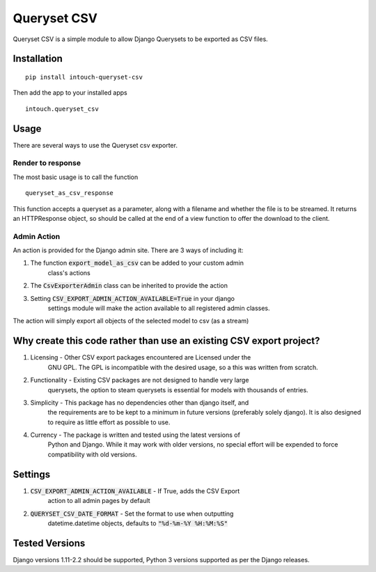 ============
Queryset CSV
============

.. image:: https://travis-ci.org/intouch-smartwater/queryset-csv.svg?branch=master
    :target: https://travis-ci.org/intouch-smartwater/queryset-csv
    
.. image:: https://img.shields.io/github/license/intouch-smartwater/queryset-csv.svg
    :target: https://github.com/intouch-smartwater/queryset-csv
    :alt: GitHub
    
.. image:: https://img.shields.io/pypi/v/intouch_queryset_csv.svg
    :target: https://pypi.org/project/intouch-queryset-csv/
    :alt: PyPI

Queryset CSV is a simple module to allow Django Querysets to be exported as CSV files.

------------
Installation
------------
::

    pip install intouch-queryset-csv

Then add the app to your installed apps ::

    intouch.queryset_csv

-----
Usage
-----

There are several ways to use the Queryset csv exporter.

^^^^^^^^^^^^^^^^^^
Render to response
^^^^^^^^^^^^^^^^^^

The most basic usage is to call the function ::

    queryset_as_csv_response

This function accepts a queryset as a parameter, along with a filename and
whether the file is to be streamed. It returns an HTTPResponse object, so
should be called at the end of a view function to offer the download to the
client.

^^^^^^^^^^^^
Admin Action
^^^^^^^^^^^^

An action is provided for the Django admin site. There are 3 ways of including it:

#. The function :code:`export_model_as_csv` can be added to your custom admin
    class's actions
#. The :code:`CsvExporterAdmin` class can be inherited to provide the action
#. Setting :code:`CSV_EXPORT_ADMIN_ACTION_AVAILABLE=True` in your django
    settings module will make the action available to all registered admin
    classes.

The action will simply export all objects of the selected model to csv (as a stream)  

--------------------------------------------------------------------
Why create this code rather than use an existing CSV export project?
--------------------------------------------------------------------

#. Licensing - Other CSV export packages encountered are Licensed under the
    GNU GPL. The GPL is incompatible with the desired usage, so a this was
    written from scratch.
#. Functionality - Existing CSV packages are not designed to handle very large
    querysets, the option to steam querysets is essential for models with
    thousands of entries.
#. Simplicity - This package has no dependencies other than django itself, and
    the requirements are to be kept to a minimum in future versions
    (preferably solely django). It is also designed to require as little
    effort as possible to use.
#. Currency - The package is written and tested using the latest versions of
    Python and Django. While it may work with older versions, no special
    effort will be expended to force compatibility with old versions.

--------
Settings
--------
#. :code:`CSV_EXPORT_ADMIN_ACTION_AVAILABLE` - If True, adds the CSV Export
    action to all admin pages by default
#. :code:`QUERYSET_CSV_DATE_FORMAT` - Set the format to use when outputting
    datetime.datetime objects, defaults to :code:`"%d-%m-%Y %H:%M:%S"`

---------------
Tested Versions
---------------

Django versions 1.11-2.2 should be supported, Python 3 versions supported as
per the Django releases.
